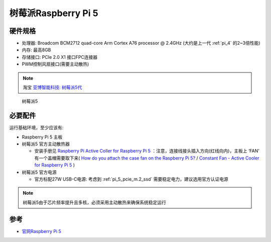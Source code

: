 .. _pi_5:

======================
树莓派Raspberry Pi 5
======================

硬件规格
============

- 处理器: Broadcom BCM2712 quad-core Arm Cortex A76 processor @ 2.4GHz (大约是上一代 :ref:`pi_4` 的2~3倍性能)
- 内存: 最高8GB
- 存储接口: PCIe 2.0 X1 接口FPC连接器
- PWM控制风扇接口(需要主动散热)

.. note::

   淘宝 `亚博智能科技: 树莓派5代 <https://item.taobao.com/item.htm?abbucket=13&id=752288296981&ns=1>`_

.. figure:: ../../_static/raspberry_pi/hardware/pi_5.avif

   树莓派5

必要配件
===========

运行基础环境，至少应该有:

- Raspberry Pi 5 主板
- 树莓派5 官方主动散热器

  - 安装手册见 `Raspberry Pi Active Coller for Raspberry Pi 5 <https://datasheets.raspberrypi.com/cooling/raspberry-pi-active-cooler-product-brief.pdf>`_ ：注意，连接线接头插入方向(红线向内)，主板上 ‘FAN’ 有一个盖帽需要取下来( `How do you attach the case fan on the Raspberry Pi 5? <https://raspberrypi.stackexchange.com/questions/145095/how-do-you-attach-the-case-fan-on-the-raspberry-pi-5>`_ / `Constant Fan - Active Cooler for Raspberry Pi 5 <https://forums.raspberrypi.com/viewtopic.php?t=358253>`_ )

- 树莓派5 官方电源

  - 官方标配27W USB-C电源: 考虑到 :ref:`pi_5_pcie_m.2_ssd` 需要稳定电力，建议选用官方认证电源

.. note::

   树莓派5由于芯片频率提升且多核，必须采用主动散热来确保系统稳定运行

参考
========

- `官网Raspberry Pi 5 <https://www.raspberrypi.com/products/raspberry-pi-5/>`_
